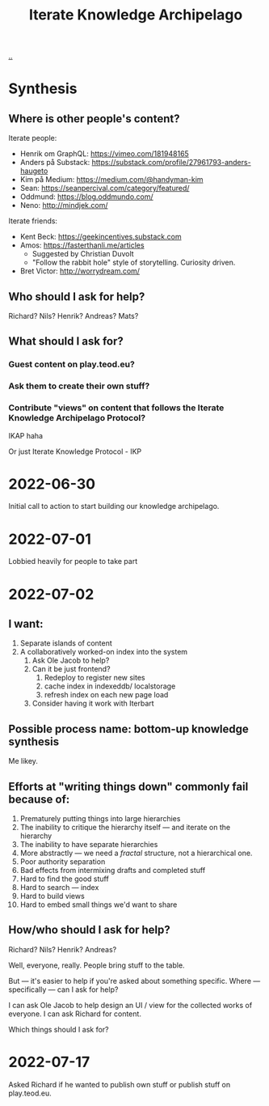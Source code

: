 :PROPERTIES:
:ID:       5abac715-d886-4aa8-85d7-d0b877a245d6
:END:
#+title: Iterate Knowledge Archipelago

[[./..][..]]
* Synthesis
** Where is other people's content?
Iterate people:

- Henrik om GraphQL: https://vimeo.com/181948165
- Anders på Substack: https://substack.com/profile/27961793-anders-haugeto
- Kim på Medium: https://medium.com/@handyman-kim
- Sean: https://seanpercival.com/category/featured/
- Oddmund: https://blog.oddmundo.com/
- Neno: http://mindjek.com/

Iterate friends:

- Kent Beck: https://geekincentives.substack.com
- Amos: https://fasterthanli.me/articles
  - Suggested by Christian Duvolt
  - "Follow the rabbit hole" style of storytelling. Curiosity driven.
- Bret Victor: http://worrydream.com/
** Who should I ask for help?
Richard? Nils? Henrik? Andreas? Mats?
** What should I ask for?
*** Guest content on play.teod.eu?
*** Ask them to create their own stuff?
*** Contribute "views" on content that follows the Iterate Knowledge Archipelago Protocol?
IKAP haha

Or just Iterate Knowledge Protocol - IKP
* 2022-06-30
Initial call to action to start building our knowledge archipelago.
* 2022-07-01
Lobbied heavily for people to take part
* 2022-07-02
** I want:
1. Separate islands of content
2. A collaboratively worked-on index into the system
   1. Ask Ole Jacob to help?
   2. Can it be just frontend?
      1. Redeploy to register new sites
      2. cache index in indexeddb/ localstorage
      3. refresh index on each new page load
   3. Consider having it work with Iterbart
** Possible process name: bottom-up knowledge synthesis
Me likey.
** Efforts at "writing things down" commonly fail because of:
1. Prematurely putting things into large hierarchies
2. The inability to critique the hierarchy itself --- and iterate on the hierarchy
3. The inability to have separate hierarchies
4. More abstractly --- we need a /fractal/ structure, not a hierarchical one.
5. Poor authority separation
6. Bad effects from intermixing drafts and completed stuff
7. Hard to find the good stuff
8. Hard to search --- index
9. Hard to build views
10. Hard to embed small things we'd want to share
** How/who should I ask for help?
Richard? Nils? Henrik? Andreas?

Well, everyone, really. People bring stuff to the table.

But --- it's easier to help if you're asked about something specific.
Where --- specifically --- can I ask for help?

I can ask Ole Jacob to help design an UI / view for the collected works of everyone.
I can ask Richard for content.

Which things should I ask for?
* 2022-07-17
Asked Richard if he wanted to publish own stuff or publish stuff on play.teod.eu.
